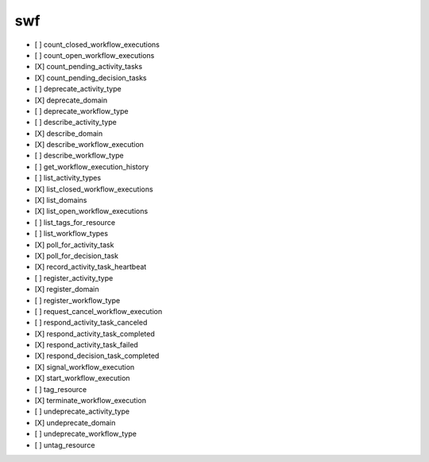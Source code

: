 .. _implementedservice_swf:

===
swf
===



- [ ] count_closed_workflow_executions
- [ ] count_open_workflow_executions
- [X] count_pending_activity_tasks
- [X] count_pending_decision_tasks
- [ ] deprecate_activity_type
- [X] deprecate_domain
- [ ] deprecate_workflow_type
- [ ] describe_activity_type
- [X] describe_domain
- [X] describe_workflow_execution
- [ ] describe_workflow_type
- [ ] get_workflow_execution_history
- [ ] list_activity_types
- [X] list_closed_workflow_executions
- [X] list_domains
- [X] list_open_workflow_executions
- [ ] list_tags_for_resource
- [ ] list_workflow_types
- [X] poll_for_activity_task
- [X] poll_for_decision_task
- [X] record_activity_task_heartbeat
- [ ] register_activity_type
- [X] register_domain
- [ ] register_workflow_type
- [ ] request_cancel_workflow_execution
- [ ] respond_activity_task_canceled
- [X] respond_activity_task_completed
- [X] respond_activity_task_failed
- [X] respond_decision_task_completed
- [X] signal_workflow_execution
- [X] start_workflow_execution
- [ ] tag_resource
- [X] terminate_workflow_execution
- [ ] undeprecate_activity_type
- [X] undeprecate_domain
- [ ] undeprecate_workflow_type
- [ ] untag_resource

